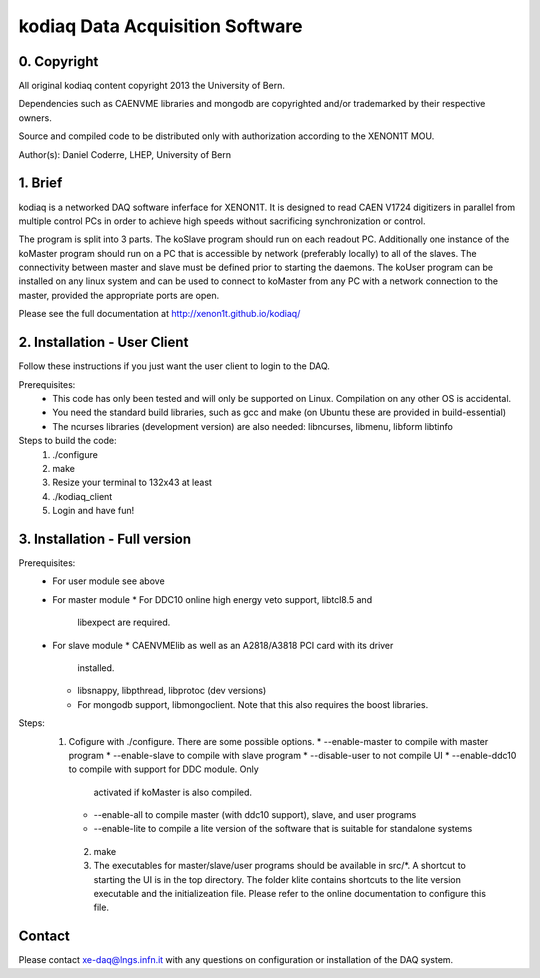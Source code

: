 =======================================
kodiaq Data Acquisition Software
=======================================

0. Copyright 
--------------------------------

All original kodiaq content copyright 2013 the University 
of Bern.

Dependencies such as CAENVME libraries and mongodb are 
copyrighted and/or trademarked by their respective owners.

Source and compiled code to be distributed only with 
authorization according to the XENON1T MOU.

Author(s): Daniel Coderre, LHEP, University of Bern           

1. Brief 
----------------------------------

kodiaq is a networked DAQ software inferface for XENON1T.
It is designed to read CAEN V1724 digitizers in parallel
from multiple control PCs in order to achieve high speeds
without sacrificing synchronization or control. 

The program is split into 3 parts. The koSlave program 
should run on each readout PC. Additionally one instance
of the koMaster program should run on a PC that is 
accessible by network (preferably locally) to all of the
slaves. The connectivity between master and slave must be
defined prior to starting the daemons. The koUser program
can be installed on any linux system and can be used to 
connect to koMaster from any PC with a network connection
to the master, provided the appropriate ports are open.

Please see the full documentation at http://xenon1t.github.io/kodiaq/

2. Installation - User Client
-----------------------------------------

Follow these instructions if you just want the user client
to login to the DAQ.

Prerequisites:
    * This code has only been tested and will only be supported on
      Linux. Compilation on any other OS is accidental.
    * You need the standard build libraries, such as gcc and make (on
      Ubuntu these are provided in build-essential)
    * The ncurses libraries (development version) are also needed:
      libncurses, libmenu, libform libtinfo

Steps to build the code:
    1. ./configure
    2. make
    3. Resize your terminal to 132x43 at least
    4. ./kodiaq_client
    5. Login and have fun!

3. Installation - Full version
---------------------------------------------

Prerequisites:
   * For user module see above
   * For master module
     * For DDC10 online high energy veto support, libtcl8.5 and
       libexpect are required.
   * For slave module
     * CAENVMElib as well as an A2818/A3818 PCI card with its driver
       installed. 
     * libsnappy, libpthread, libprotoc (dev versions)
     * For mongodb support, libmongoclient. Note that this also
       requires the boost libraries.

Steps:
     1. Cofigure with ./configure. There are some possible options.
        * --enable-master to compile with master program
	* --enable-slave to compile with slave program
	* --disable-user to not compile UI
	* --enable-ddc10 to compile with support for DDC module. Only
	  activated if koMaster is also compiled.
	* --enable-all to compile master (with ddc10 support), slave,
	  and user programs
	* --enable-lite to compile a lite version of the software that
	  is suitable for standalone systems	
      2. make
      3. The executables for master/slave/user programs should be available
         in src/*. A shortcut to starting the UI is in the top directory.
         The folder klite contains shortcuts to the lite version executable and
         the initializeation file. Please refer to the online
         documentation to configure this file.
   
   
Contact
---------

Please contact xe-daq@lngs.infn.it with any questions on configuration
or installation of the DAQ system.

